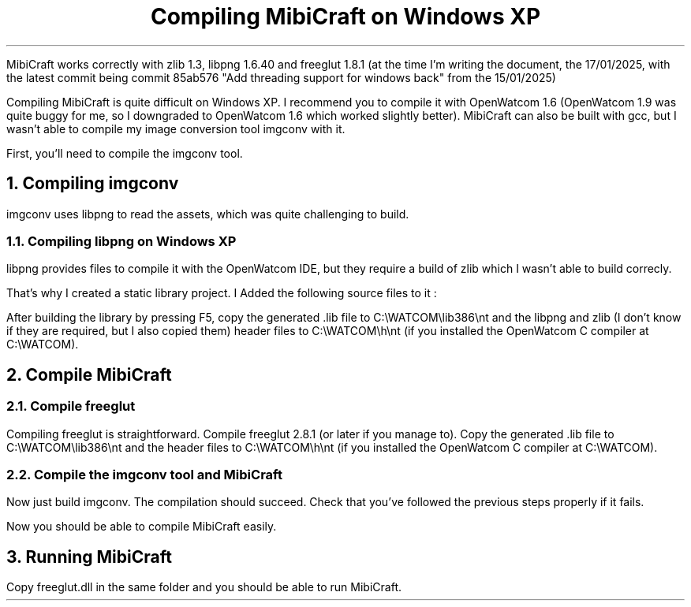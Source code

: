 .TL 1
Compiling MibiCraft on Windows XP

.LP
MibiCraft works correctly with zlib 1.3, libpng 1.6.40 and freeglut 1.8.1 (at
the time I'm writing the document, the 17/01/2025, with the latest commit being
commit 85ab576 "Add threading support for windows back" from the 15/01/2025)

.LP
Compiling MibiCraft is quite difficult on Windows XP. I recommend you to
compile it with OpenWatcom 1.6 (OpenWatcom 1.9 was quite buggy for me, so I
downgraded to OpenWatcom 1.6 which worked slightly better). MibiCraft can also
be built with gcc, but I wasn't able to compile my image conversion tool
imgconv with it.

.LP
First, you'll need to compile the imgconv tool.

.NH 1
Compiling imgconv

.LP
imgconv uses libpng to read the assets, which was quite challenging to build.

.NH 2
Compiling libpng on Windows XP

.LP
libpng provides files to compile it with the OpenWatcom IDE, but they require a
build of zlib which I wasn't able to build correcly.

.LP
That's why I created a static library project. I Added the following source
files to it :

.LP
After building the library by pressing F5, copy the generated .lib file to
C:\\WATCOM\\lib386\\nt and the libpng and zlib (I don't know if they are
required, but I also copied them) header files to C:\\WATCOM\\h\\nt (if you
installed the OpenWatcom C compiler at  C:\\WATCOM).

.NH 1
Compile MibiCraft

.NH 2
Compile freeglut

.LP
Compiling freeglut is straightforward. Compile freeglut 2.8.1 (or later if you
manage to). Copy the generated .lib file to C:\\WATCOM\\lib386\\nt and the
header files to C:\\WATCOM\\h\\nt (if you installed the OpenWatcom C compiler
at C:\\WATCOM).

.NH 2
Compile the imgconv tool and MibiCraft

.LP
Now just build imgconv. The compilation should succeed. Check that you've
followed the previous steps properly if it fails.

.LP
Now you should be able to compile MibiCraft easily.

.NH 1
Running MibiCraft

.LP
Copy freeglut.dll in the same folder and you should be able to run MibiCraft.


